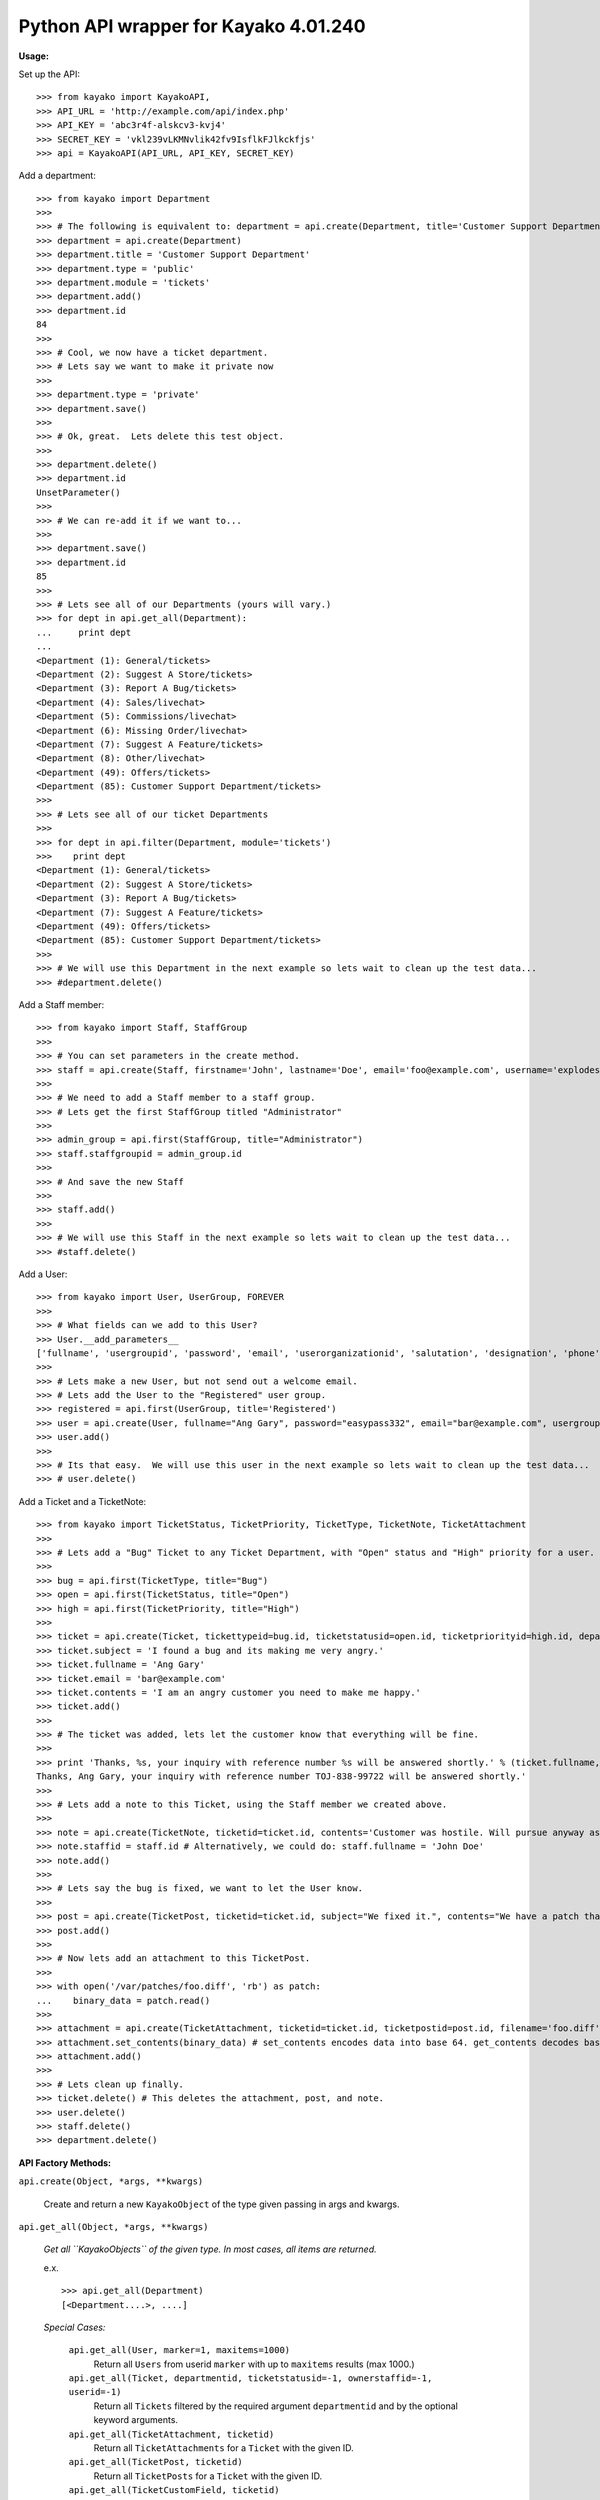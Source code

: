Python API wrapper for Kayako 4.01.240
--------------------------------------
    
**Usage:**

Set up the API::

	>>> from kayako import KayakoAPI, 
	>>> API_URL = 'http://example.com/api/index.php'
	>>> API_KEY = 'abc3r4f-alskcv3-kvj4'
	>>> SECRET_KEY = 'vkl239vLKMNvlik42fv9IsflkFJlkckfjs'
	>>> api = KayakoAPI(API_URL, API_KEY, SECRET_KEY)

Add a department::
	
	>>> from kayako import Department
	>>>
	>>> # The following is equivalent to: department = api.create(Department, title='Customer Support Department', type='public', module='tickets'); department.add()
	>>> department = api.create(Department)
	>>> department.title = 'Customer Support Department'
	>>> department.type = 'public'
	>>> department.module = 'tickets'
	>>> department.add()
	>>> department.id
	84
	>>>
	>>> # Cool, we now have a ticket department.
	>>> # Lets say we want to make it private now
	>>>
	>>> department.type = 'private'
	>>> department.save()
	>>>
	>>> # Ok, great.  Lets delete this test object.
	>>>
	>>> department.delete()
	>>> department.id
	UnsetParameter()
	>>>
	>>> # We can re-add it if we want to...
	>>>
	>>> department.save()
	>>> department.id
	85
	>>>
	>>> # Lets see all of our Departments (yours will vary.)
	>>> for dept in api.get_all(Department):
	...     print dept
	... 
	<Department (1): General/tickets>
	<Department (2): Suggest A Store/tickets>
	<Department (3): Report A Bug/tickets>
	<Department (4): Sales/livechat>
	<Department (5): Commissions/livechat>
	<Department (6): Missing Order/livechat>
	<Department (7): Suggest A Feature/tickets>
	<Department (8): Other/livechat>
	<Department (49): Offers/tickets>
	<Department (85): Customer Support Department/tickets>
	>>>
	>>> # Lets see all of our ticket Departments
	>>>
	>>> for dept in api.filter(Department, module='tickets')
	>>>    print dept
	<Department (1): General/tickets>
	<Department (2): Suggest A Store/tickets>
	<Department (3): Report A Bug/tickets>
	<Department (7): Suggest A Feature/tickets>
	<Department (49): Offers/tickets>
	<Department (85): Customer Support Department/tickets>
	>>>
	>>> # We will use this Department in the next example so lets wait to clean up the test data...
	>>> #department.delete()

Add a Staff member::

	>>> from kayako import Staff, StaffGroup
	>>>
	>>> # You can set parameters in the create method.
	>>> staff = api.create(Staff, firstname='John', lastname='Doe', email='foo@example.com', username='explodes', password='easypass332') 
	>>>
	>>> # We need to add a Staff member to a staff group.
	>>> # Lets get the first StaffGroup titled "Administrator"
	>>>
	>>> admin_group = api.first(StaffGroup, title="Administrator")
	>>> staff.staffgroupid = admin_group.id
	>>>
	>>> # And save the new Staff
	>>>
	>>> staff.add()
	>>>
	>>> # We will use this Staff in the next example so lets wait to clean up the test data...
	>>> #staff.delete()
	
Add a User::

	>>> from kayako import User, UserGroup, FOREVER
	>>>
	>>> # What fields can we add to this User?
	>>> User.__add_parameters__
	['fullname', 'usergroupid', 'password', 'email', 'userorganizationid', 'salutation', 'designation', 'phone', 'isenabled', 'userrole', 'timezone', 'enabledst', 'slaplanid', 'slaplanexpiry', 'userexpiry', 'sendwelcomeemail']
	>>>
	>>> # Lets make a new User, but not send out a welcome email.
	>>> # Lets add the User to the "Registered" user group.
	>>> registered = api.first(UserGroup, title='Registered')
	>>> user = api.create(User, fullname="Ang Gary", password="easypass332", email="bar@example.com", usergroupid=registered.id, sendwelcomeemail=False, phone='1-800-555-5555', userexpiry=FOREVER)
	>>> user.add()
	>>>
	>>> # Its that easy.  We will use this user in the next example so lets wait to clean up the test data...
	>>> # user.delete()
	
Add a Ticket and a TicketNote::

	>>> from kayako import TicketStatus, TicketPriority, TicketType, TicketNote, TicketAttachment
	>>>
	>>> # Lets add a "Bug" Ticket to any Ticket Department, with "Open" status and "High" priority for a user. Lets use the user and department from above.
	>>>
	>>> bug = api.first(TicketType, title="Bug")
	>>> open = api.first(TicketStatus, title="Open")
	>>> high = api.first(TicketPriority, title="High")
	>>>
	>>> ticket = api.create(Ticket, tickettypeid=bug.id, ticketstatusid=open.id, ticketpriorityid=high.id, departmentid=department.id, userid=user.id)
	>>> ticket.subject = 'I found a bug and its making me very angry.'
	>>> ticket.fullname = 'Ang Gary'
	>>> ticket.email = 'bar@example.com'
	>>> ticket.contents = 'I am an angry customer you need to make me happy.'
	>>> ticket.add()
	>>>
	>>> # The ticket was added, lets let the customer know that everything will be fine.
	>>>
	>>> print 'Thanks, %s, your inquiry with reference number %s will be answered shortly.' % (ticket.fullname, ticket.displayid)
	Thanks, Ang Gary, your inquiry with reference number TOJ-838-99722 will be answered shortly.'
	>>>
	>>> # Lets add a note to this Ticket, using the Staff member we created above.
	>>>
	>>> note = api.create(TicketNote, ticketid=ticket.id, contents='Customer was hostile. Will pursue anyway as this bug is serious.')
	>>> note.staffid = staff.id # Alternatively, we could do: staff.fullname = 'John Doe'
	>>> note.add()
	>>>
	>>> # Lets say the bug is fixed, we want to let the User know.
	>>>
	>>> post = api.create(TicketPost, ticketid=ticket.id, subject="We fixed it.", contents="We have a patch that will fix the bug.")
	>>> post.add()
	>>>
	>>> # Now lets add an attachment to this TicketPost.
	>>>
	>>> with open('/var/patches/foo.diff', 'rb') as patch:
	...    binary_data = patch.read()
	>>>
	>>> attachment = api.create(TicketAttachment, ticketid=ticket.id, ticketpostid=post.id, filename='foo.diff', filetype='application/octet-stream')
	>>> attachment.set_contents(binary_data) # set_contents encodes data into base 64. get_contents decodes base64 contents into the original data.
	>>> attachment.add()
	>>>
	>>> # Lets clean up finally.
	>>> ticket.delete() # This deletes the attachment, post, and note.
	>>> user.delete()
	>>> staff.delete()
	>>> department.delete()

**API Factory Methods:**

``api.create(Object, *args, **kwargs)``

    Create and return a new ``KayakoObject`` of the type given passing in args and kwargs.
    
``api.get_all(Object, *args, **kwargs)``

    *Get all ``KayakoObjects`` of the given type.*
    *In most cases, all items are returned.*
    
    e.x. ::
    
        >>> api.get_all(Department)
        [<Department....>, ....]

    *Special Cases:*
    
        ``api.get_all(User, marker=1, maxitems=1000)``
            Return all ``Users`` from userid ``marker`` with up to ``maxitems`` 
            results (max 1000.)
            
        ``api.get_all(Ticket, departmentid, ticketstatusid=-1, ownerstaffid=-1, userid=-1)``
            Return all ``Tickets`` filtered by the required argument 
            ``departmentid`` and by the optional keyword arguments.
            
        ``api.get_all(TicketAttachment, ticketid)``
            Return all ``TicketAttachments`` for a ``Ticket`` with the given ID.
            
        ``api.get_all(TicketPost, ticketid)``
            Return all ``TicketPosts`` for a ``Ticket`` with the given ID.
            
        ``api.get_all(TicketCustomField, ticketid)``
        	Return all ``TicketCustomFieldGroups`` for a ``Ticket`` with the given ID.
        	Returns a ``list`` of ``TicketCustomFieldGroups``.
        	
        ``api.get_all(TicketCount)``
        	Returns only one object: ``TicketCount`` not a ``list`` of objects.

``api.filter(Object, args=(), kwargs={}, **filter)``

	Gets all ``KayakoObjects`` matching a filter.
        
        e.x. ::

            >>> api.filter(Department, args=(2), module='tickets')
            [<Department module='tickets'...>, <Department module='tickets'...>, ...]
            
``api.first(Object, args=(), kwargs={}, **filter)``

	Returns the first ``KayakoObject`` found matching a given filter.
        
        e.x. ::

            >>> api.filter(Department, args=(2), module='tickets')
            <Department module='tickets'>

``api.get(Object, *args)``

    *Get a ``KayakoObject`` of the given type by ID.*
    
    e.x. ::

        >>> api.get(User, 112359)
        <User (112359)....>
    
    *Special Cases:*
        
        ``api.get(TicketAttachment, ticketid, attachmentid)``
            Return a ``TicketAttachment`` for a ``Ticket`` with the given ``Ticket``
            ID and ``TicketAttachment`` ID.  Getting a specific ``TicketAttachment``
            gets a ``TicketAttachment`` with the actual attachment contents.
        
        ``api.get(TicketPost, ticketid, ticketpostid)``
            Return a ``TicketPost`` for a ticket with the given ``Ticket`` ID and
            ``TicketPost`` ID.
                
        ``api.get(TicketNote, ticketid, ticketnoteid)``
            Return a ``TicketNote`` for a ticket with the given ``Ticket`` ID and
            ``TicketNote`` ID.
            
**Object persistence methods**

``kayakoobject.add()``
    *Adds the instance to Kayako.*
``kayakoobject.save()``
    *Saves an existing object the instance to Kayako.*
``kayakoobject.delete()``
    *Removes the instance from Kayako*
    
These methods can raise exceptions:

    Raises ``KayakoRequestError`` if one of the following is true:
        - The action is not available for the object
        - A required object parameter is UnsetParameter or None (add/save)
        - The API URL cannot be reached
        
    Raises ``KayakoResponseError`` if one of the following is true:
        - There is an error with the request (not HTTP 200 Ok)
        - The XML is in an unexpected format indicating a possible Kayako version mismatch
        
**Misc API Calls**

``api.ticket_search(query, ticketid=False, contents=False, author=False, email=False, creatoremail=False, fullname=False, notes=False, usergroup=False, userorganization=False, user=False, tags=False)``
	*Search tickets with a query in the specified fields*
        
**Changes**

    *1.1.5*
    
		- Fix ``Staff.__str__``.
		- ``Ticket.__str__`` includes ``displayid``.
		- ``TicketPost.subject`` is not returned in any responses, so it is not always available, removed it from ``TicketPost.__str__``.

    *1.1.4*
	
		- Requires Kayako 4.01.240, use 1.1.3 for Kayako 4.01.204
		- ``TicketNote`` now supports get and delete
		- Added ``api.ticket_search``, see Misc API Calls for details.
		- Refactored ticket module into ticket package. This could cause problems
		  if things were not imported like ``from kayako.objects import X``
		- Added ``TicketCount`` object. Use ``api.get_all(TicketCount)`` to
		  retrieve.
		- Added ``TicketTimeTrack`` object. ``api.get_all(TicketTimeTrack, ticket.id)`` or
		  ``api.get(TicketTimeTrack, ticket.id, ticket_time_track_id)``
		- Added ``Ticket.timetracks``

**Quick Reference**

================= ====================================================================== ========================= ======= ======= =====================
Object            Get All                                                                Get                       Add     Save    Delete
================= ====================================================================== ========================= ======= ======= =====================
Department        Yes                                                                    Yes                       Yes     Yes     Yes
Staff             Yes                                                                    Yes                       Yes     Yes     Yes
StaffGroup        Yes                                                                    Yes                       Yes     Yes     Yes
Ticket            departmentid, ticketstatusid= -1, ownerstaffid= -1, userid= -1         Yes                       Yes     Yes     Yes
TicketAttachment  ticketid                                                               ticketid, attachmentid    Yes     No      Yes
TicketCustomField ticketid                                                               No                        No      No      No
TicketCount       Yes                                                                    No                        No      No      No
TicketNote        ticketid                                                               Yes                       Yes     No      Yes
TicketPost        ticketid                                                               ticketid, postid          Yes     No      Yes
TicketPriority    Yes                                                                    Yes                       No      No      No
TicketStatus      Yes                                                                    Yes                       No      No      No
TicketTimeTrack   ticketid                                                               ticketid, id              Yes     No      Yes
TicketType        Yes                                                                    Yes                       No      No      No
User              marker=1, maxitems=1000                                                Yes                       Yes     Yes     Yes
UserGroup         Yes                                                                    Yes                       Yes     Yes     Yes
UserOrganization  Yes                                                                    Yes                       Yes     Yes     Yes
================= ====================================================================== ========================= ======= ======= =====================

